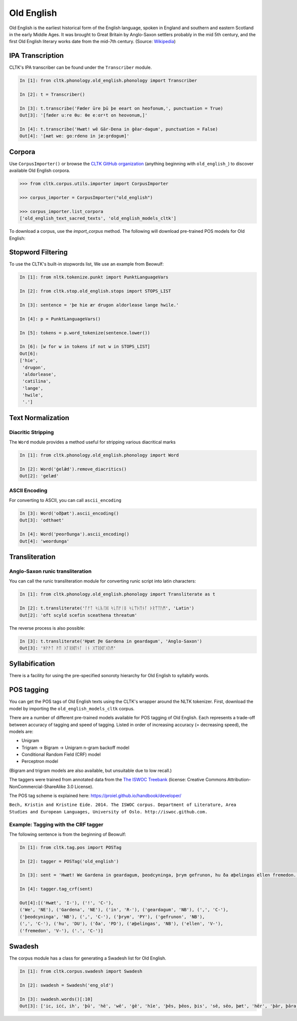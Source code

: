 Old English
***********

Old English is the earliest historical form of the English language, spoken in England and southern and eastern Scotland in the early Middle Ages. It was brought to Great Britain by Anglo-Saxon settlers probably in the mid 5th century, and the first Old English literary works date from the mid-7th century.
(Source: `Wikipedia <https://en.wikipedia.org/wiki/Old_English>`_)


IPA Transcription
=================

CLTK's IPA transcriber can be found under the ``Transcriber`` module.

.. code-block:: python
   
   In [1]: fron cltk.phonology.old_english.phonology import Transcriber
   
   In [2]: t = Transcriber()
   
   In [3]: t.transcribe('Fæder ūre þū þe eeart on heofonum,', punctuation = True) 
   Out[3]: '[fæder uːre θuː θe eːɑrˠt on heovonum,]'
   
   In [4]: t.transcribe('Hwæt! wē Gār-Dena in ġēar-dagum', punctuation = False)
   Out[4]: '[ʍæt weː gɑːrdenɑ in jæːɑ̯rdɑgum]'

Corpora
=======

Use ``CorpusImporter()`` or browse the `CLTK GitHub organization <https://github.com/cltk>`_ (anything beginning with ``old_english_``) to discover available Old English corpora.

.. code-block:: python

   >>> from cltk.corpus.utils.importer import CorpusImporter

   >>> corpus_importer = CorpusImporter("old_english")

   >>> corpus_importer.list_corpora
   ['old_english_text_sacred_texts', 'old_english_models_cltk']

To download a corpus, use the `import_corpus` method.  The following will download pre-trained POS models for Old English:

.. code-block:: python
  >>> corpus_importer.import_corpus('old_english_models_cltk')


Stopword Filtering
==================

To use the CLTK's built-in stopwords list, We use an example from Beowulf:

.. code-block:: python

   In [1]: from nltk.tokenize.punkt import PunktLanguageVars

   In [2]: from cltk.stop.old_english.stops import STOPS_LIST

   In [3]: sentence = 'þe hie ær drugon aldorlease lange hwile.'

   In [4]: p = PunktLanguageVars()

   In [5]: tokens = p.word_tokenize(sentence.lower())

   In [6]: [w for w in tokens if not w in STOPS_LIST]
   Out[6]:
   ['hie',
    'drugon',
    'aldorlease',
    'catilina',
    'lange',
    'hwile',
    '.']


Text Normalization
==================

Diacritic Stripping
-------------------

The ``Word`` module provides a method useful for stripping various diacritical marks

.. code-block:: python

   In [1]: from cltk.phonology.old_english.phonology import Word
   
   In [2]: Word('ġelǣd').remove_diacritics()
   Out[2]: 'gelæd'

ASCII Encoding
--------------

For converting to ASCII, you can call ``ascii_encoding``

.. code-block:: python
   
   In [3]: Word('oðþæt').ascii_encoding()
   Out[3]: 'odthaet'
   
   In [4]: Word('ƿeorðunga').ascii_encoding()
   Out[4]: 'weordunga'

Transliteration
===============

Anglo-Saxon runic transliteration
---------------------------------

You can call the runic transliteration module for converting runic script into latin characters:

.. code-block:: python
   
   In [1]: from cltk.phonology.old_english.phonology import Transliterate as t
   
   In [2]: t.transliterate('ᚩᚠᛏ ᛋᚳᚣᛚᛞ ᛋᚳᛖᚠᛁᛝ ᛋᚳᛠᚦᛖᚾᚪ ᚦᚱᛠᛏᚢᛗ', 'Latin')
   Out[2]: 'oft scyld scefin sceathena threatum'

The reverse process is also possible:

.. code-block:: python
   
   In [3]: t.transliterate('Hƿæt Ƿe Gardena in geardagum', 'Anglo-Saxon')
   Out[3]: 'ᚻᚹᚫᛏ ᚹᛖ ᚷᚪᚱᛞᛖᚾᚪ ᛁᚾ ᚷᛠᚱᛞᚪᚷᚢᛗ'

Syllabification
===============

There is a facility for using the pre-specified sonoroty hierarchy for Old English to syllabify words.

.. code-block:: python
  In [1]: from cltk.phonology.syllabify import Syllabifier
  In [2]: s = Syllabifier(language='old english')
  In [3]: s.syllabify('geardagum')
  Out [3]:['gear', 'da', 'gum']

POS tagging
===========

You can get the POS tags of Old English texts using the CLTK's wrapper around the NLTK tokenizer. First, download the model by importing the ``old_english_models_cltk`` corpus. 

There are a number of different pre-trained models available for POS tagging of Old English.  Each represents a trade-off between accuracy of tagging and speed of tagging.  Listed in order of increasing accuracy (= decreasing speed), the models are:

* Unigram
* Trigram -> Bigram -> Unigram n-gram backoff model
* Conditional Random Field (CRF) model
* Perceptron model

(Bigram and trigram models are also available, but unsuitable due to low recall.)

The taggers were trained from annotated data from the `The ISWOC Treebank <http://iswoc.github.io/>`_ (license: Creative Commons Attribution-NonCommercial-ShareAlike 3.0 License). 

The POS tag scheme is explained here: https://proiel.github.io/handbook/developer/

``Bech, Kristin and Kristine Eide. 2014. The ISWOC corpus. 
Department of Literature, Area Studies and European Languages, 
University of Oslo. http://iswoc.github.com.``

Example: Tagging with the CRF tagger
------------------------------------

The following sentence is from the beginning of Beowulf:

.. code-block:: python

    In [1]: from cltk.tag.pos import POSTag

    In [2]: tagger = POSTag('old_english')

    In [3]: sent = 'Hwæt! We Gardena in geardagum, þeodcyninga, þrym gefrunon, hu ða æþelingas ellen fremedon.'

    In [4]: tagger.tag_crf(sent)

    Out[4]:[('Hwæt', 'I-'), ('!', 'C-'), 
    ('We', 'NE'), ('Gardena', 'NE'), ('in', 'R-'), ('geardagum', 'NB'), (',', 'C-'), 
    ('þeodcyninga', 'NB'), (',', 'C-'), ('þrym', 'PY'), ('gefrunon', 'NB'), 
    (',', 'C-'), ('hu', 'DU'), ('ða', 'PD'), ('æþelingas', 'NB'), ('ellen', 'V-'), 
    ('fremedon', 'V-'), ('.', 'C-')]

Swadesh
=======
The corpus module has a class for generating a Swadesh list for Old English.

.. code-block:: python

   In [1]: from cltk.corpus.swadesh import Swadesh

   In [2]: swadesh = Swadesh('eng_old')

   In [3]: swadesh.words()[:10]
   Out[3]: ['ic, iċċ, ih', 'þū', 'hē', 'wē', 'ġē', 'hīe', 'þēs, þēos, þis', 'sē, sēo, þæt', 'hēr', 'þār, þāra, þǣr, þēr']
